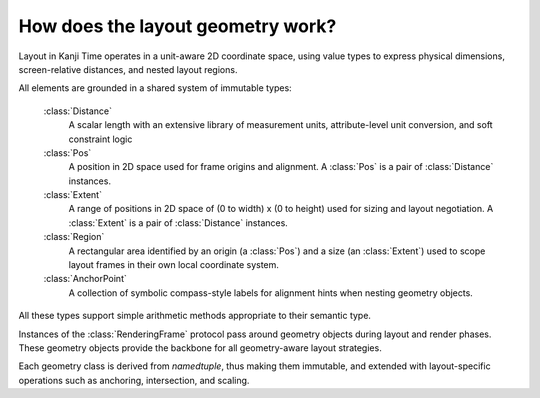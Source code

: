 ==================================
How does the layout geometry work?
==================================

Layout in Kanji Time operates in a unit-aware 2D coordinate space, using value types to express physical dimensions, screen-relative
distances, and nested layout regions.

All elements are grounded in a shared system of immutable types:

  :class:`Distance`
        A scalar length with an extensive library of measurement units, attribute-level unit conversion, and soft constraint logic

  :class:`Pos`
        A position in 2D space used for frame origins and alignment. A :class:`Pos` is a pair of :class:`Distance` instances.

  :class:`Extent`
        A range of positions in 2D space of (0 to width) x (0 to height) used for sizing and layout negotiation.
        A :class:`Extent` is a pair of :class:`Distance` instances.

  :class:`Region`
        A rectangular area identified by an origin (a :class:`Pos`) and a size (an :class:`Extent`) used to scope layout frames in their own local coordinate system.

  :class:`AnchorPoint`
       A collection of symbolic compass-style labels for alignment hints when nesting geometry objects.

All these types support simple arithmetic methods appropriate to their semantic type.

Instances of the :class:`RenderingFrame` protocol pass around geometry objects during layout and render phases. These geometry objects provide the backbone for all geometry-aware layout
strategies.

Each geometry class is derived from `namedtuple`, thus making them immutable, and extended with layout-specific operations such as anchoring, intersection, and scaling.


.. seealso::  See :ref:`Distance type enhancements <layout_and_geometry>` for raw notes about extending the Distance type.